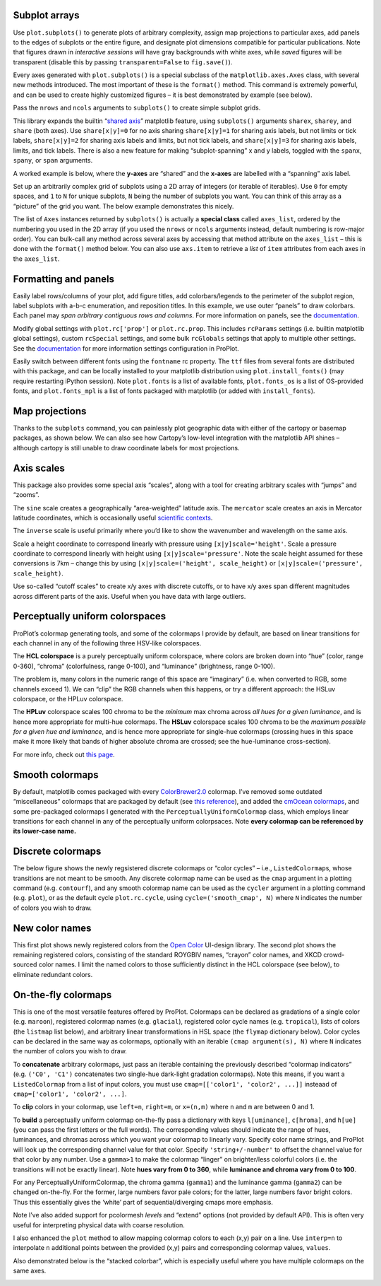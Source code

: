 
Subplot arrays
--------------

Use ``plot.subplots()`` to generate plots of arbitrary complexity,
assign map projections to particular axes, add panels to the edges of
subplots or the entire figure, and designate plot dimensions compatible
for particular publications. Note that figures drawn in *interactive
sessions* will have gray backgrounds with white axes, while *saved*
figures will be transparent (disable this by passing
``transparent=False`` to ``fig.save()``).

Every axes generated with ``plot.subplots()`` is a special subclass of
the ``matplotlib.axes.Axes`` class, with several new methods introduced.
The most important of these is the ``format()`` method. This command is
extremely powerful, and can be used to create highly customized figures
– it is best demonstrated by example (see below).

Pass the ``nrows`` and ``ncols`` arguments to ``subplots()`` to create
simple subplot grids.

This library expands the builtin “`shared
axis <https://matplotlib.org/examples/pylab_examples/shared_axis_demo.html>`__”
matplotlib feature, using ``subplots()`` arguments ``sharex``,
``sharey``, and ``share`` (both axes). Use ``share[x|y]=0`` for no axis
sharing ``share[x|y]=1`` for sharing axis labels, but not limits or tick
labels, ``share[x|y]=2`` for sharing axis labels and limits, but not
tick labels, and ``share[x|y]=3`` for sharing axis labels, limits, and
tick labels. There is also a new feature for making “subplot-spanning” x
and y labels, toggled with the ``spanx``, ``spany``, or ``span``
arguments.

A worked example is below, where the **y-axes** are “shared” and the
**x-axes** are labelled with a “spanning” axis label.

.. code-block:: python
    :linenos:

    import proplot as plot
    import numpy as np
    plot.nbsetup()
    N = 50
    M = 40
    colors = plot.colors('grays_r', M, x=(0.1, 0.8))
    for share in (0,1,2,3):
        f, axs = plot.subplots(ncols=4, aspect=1.2, wspace=0.5, axwidth=1.2, sharey=share, spanx=share//2)
        gen = lambda scale: scale*(np.random.rand(N,M)-0.5).cumsum(axis=0)[N//2:,:]
        for ax,scale,color in zip(axs,(1,3,7,0.2),('gray9','gray7','gray5','gray3')):
            array = gen(scale)
            for l in range(array.shape[1]):
                ax.plot(array[:,l], color=colors[l])
            ax.format(suptitle=f'Axis-sharing level: {share}, spanning labels {["off","on"][share//2]}', ylabel='y-label', xlabel='x-axis label')




.. image:: _static/showcase/showcase_2_1.svg



.. image:: _static/showcase/showcase_2_2.svg



.. image:: _static/showcase/showcase_2_3.svg



.. image:: _static/showcase/showcase_2_4.svg


.. code-block:: python
    :linenos:

    import proplot as plot
    import numpy as np
    plot.nbsetup()
    plot.rc.cycle = 'Set4'
    titles = ['With redundant labels', 'Without redundant labels']
    for mode in (0,1):
        f, axs = plot.subplots(nrows=4, ncols=4, share=3*mode, span=1*mode, axwidth=1,
                               wspace=0.2 + 0.4*(1-mode), hspace=0.15 + 0.25*(1-mode))
        for ax in axs:
            ax.plot((np.random.rand(100,20)-0.4).cumsum(axis=0))
        axs.format(xlabel='x-label', ylabel='y-label', suptitle=titles[mode], abc=mode)




.. image:: _static/showcase/showcase_3_1.svg



.. image:: _static/showcase/showcase_3_2.svg


Set up an arbitrarily complex grid of subplots using a 2D array of
integers (or iterable of iterables). Use ``0`` for empty spaces, and
``1`` to ``N`` for unique subplots, ``N`` being the number of subplots
you want. You can think of this array as a “picture” of the grid you
want. The below example demonstrates this nicely.

The list of ``Axes`` instances returned by ``subplots()`` is actually a
**special class** called ``axes_list``, ordered by the numbering you
used in the 2D array (if you used the ``nrows`` or ``ncols`` arguments
instead, default numbering is row-major order). You can bulk-call any
method across several axes by accessing that method attribute on the
``axes_list`` – this is done with the ``format()`` method below. You can
also use ``axs.item`` to retrieve a *list* of ``item`` attributes from
each axes in the ``axes_list``.

.. code-block:: python
    :linenos:

    # Arbitrarily complex array of subplots, with shared/spanning x/y axes detected automatically
    import proplot as plot
    import numpy as np
    plot.nbsetup()
    f, axs = plot.subplots([[1, 1, 2], [1, 1, 6], [3, 4, 4], [3, 5, 5]],
                           span=1, share=3,
                           wspace=0.6, hspace=0.5, width=5)
    axs.format(suptitle='Complex subplot grid', xlabel='time (seconds)', ylabel='temperature (K)', abc=True)
    axs[0].plot(2*(np.random.rand(100,5)-0.5).cumsum(axis=0))









.. image:: _static/showcase/showcase_5_3.svg


Formatting and panels
---------------------

Easily label rows/columns of your plot, add figure titles, add
colorbars/legends to the perimeter of the subplot region, label subplots
with a-b-c enumeration, and reposition titles. In this example, we use
outer “panels” to draw colorbars. Each panel may *span arbitrary
contiguous rows and columns*. For more information on panels, see the
`documentation <https://lukelbd.github.io/tools/proplot/doc>`__.

.. code-block:: python
    :linenos:

    # Multiple subplots, long axes
    import proplot as plot
    import numpy as np
    plot.nbsetup()
    f, axs = plot.subplots(tight=True, spany=False, sharey=3, sharex=1,
                           nrows=3, ncols=3, axwidth=1.5, aspect=1,
                           wratios=[2,1,1], hratios=[2,1,1],
                           bottom=0.5, left=0.5, lspace=0.5,
                           hspace=0.3, wspace=(0.2, 0.6),
                           # hspace=(0.1, 0.4), wspace=(0.1, 0.4),
                           bottompanel=True, rightpanels=[1,2,2])
    m = axs[0].contourf(np.random.rand(10,10).cumsum(axis=0), rowmajor=True, extend='both')
    # axs[:3].format(title='Minor titles')
    axs.format(abc=True, abcpos='li', abcformat='a.',
               suptitle='SuperTitle is automatically offset and centered above main axes',
               title='Inner title', titlepos='inside', # title_kw={'fancy':True},
               collabels=['Column A', 'Column B', 'Column C'], collabels_kw=dict(color='k', weight='bold'),
               rowlabels=['Row 1', 'Row 2', 'Row 3'], rowlabels_kw=dict(color='k', weight='bold'),
               xlabel='xlabel', ylabel='ylabel')
    # axs[-1].format(color='r', linewidth=1.1)
    axs[-1].format(linewidth=1.1, color='r')
    f.bottompanel.colorbar(m, length=0.9, cgrid=True, cformatter='none', clocator='none')
    res = f.rightpanel[:2].colorbar(m, clabel='clabel', ctickminor=True, clocator=1, cminorlocator=0.5, extend='neither') # draws two colorbars simultaneously




.. image:: _static/showcase/showcase_8_1.svg


Modify global settings with ``plot.rc['prop']`` or ``plot.rc.prop``.
This includes ``rcParams`` settings (i.e. builtin matplotlib global
settings), custom ``rcSpecial`` settings, and some bulk ``rcGlobals``
settings that apply to multiple other settings. See the
`documentation <https://lukelbd.github.io/tools/proplot/doc>`__ for more
information settings configuration in ProPlot.

.. code-block:: python
    :linenos:

    import proplot as plot
    import numpy as np
    plot.nbsetup()
    plot.rc.linewidth = 1.2
    f, axs = plot.subplots(nrows=1, ncols=2, aspect=0.8, width=6,
                           spanx=1, spany=0, right=0.6, wspace=0.5,
                           sharex=0, sharey=2, hspace=0.7, bottom=0.5,
                           innerpanels='b', bottomcolorbar=True,
                          )
                         # innerpanels=True, whichpanels='b')
    N, M = 100, 6
    values = np.arange(1,M+1)
    for i,ax in enumerate(axs):
        plot.rc.cycle = ['C0','C1',6]
        data = np.cumsum(np.random.rand(N,M)-0.5, axis=0)
        lines = ax.plot(data, linewidth=2)
        ax.bottompanel.plot(data.mean(axis=1), color='gray7', lw=2)
    axs.format(ytickloc='both', ycolor='blue7', xlabel='spanning x label', ylabel='ylabel', abc=True, abcpos='il',
               yticklabelloc='both',
               suptitle='Various features demonstrated below')
    ay = axs[-1].twinx()
    ay.format(ycolor='r', ylabel='secondary axis')
    ay.plot((np.random.rand(100)-0.2).cumsum(), color='r', lw=2)
    f.bottompanel.colorbar(lines, values=values, length=0.7, extend='both', clocator=values, clabel='time series no.')









.. image:: _static/showcase/showcase_10_3.svg


Easily switch between different fonts using the ``fontname`` rc
property. The ``ttf`` files from several fonts are distributed with this
package, and can be locally installed to your matplotlib distribution
using ``plot.install_fonts()`` (may require restarting iPython session).
Note ``plot.fonts`` is a list of available fonts, ``plot.fonts_os`` is a
list of OS-provided fonts, and ``plot.fonts_mpl`` is a list of fonts
packaged with matplotlib (or added with ``install_fonts``).

.. code-block:: python
    :linenos:

    import proplot as plot
    plot.nbsetup()
    plot.rc['small'] = plot.rc['large'] = 10
    plot.rc['fontname'] = 'Helvetica'
    f, axs = plot.subplots(ncols=4, nrows=3, share=False, span=False,
                           axwidth=2.0, aspect=0.85, wspace=0.5, hspace=0.5)
    # options = ['ultralight', 'light', 'normal', 'regular', 'book', 'medium', 'roman',
    #            'semibold', 'demibold', 'demi', 'bold', 'heavy', 'extra bold', 'black',
    #            'italic', 'oblique'] # remove redundancies below
    options = ['ultralight', 'light', 'normal', 'medium', 'demi', 'bold', 'extra bold', 'black']
    fonts = ['Helvetica', 'Helvetica Neue', 'DejaVu Sans', 'Bitstream Vera Sans', 'Verdana', 'Tahoma',
             'Arial', 'Geneva', 'Times New Roman', 'Palatino', 'Inconsolata', 'Myriad Pro'] #Comic Sans MS', 'Myriad Pro']
    for ax,font in zip(axs,fonts):
        plot.rc['fontname'] = font
        math  = r'$\alpha\beta + \gamma\delta \times \epsilon\zeta \cdot \eta\theta$'
        math += ('\n' + r'$\Sigma\kappa\lambda\mu\pi\rho\sigma\tau\psi\phi\omega$')
        ax.text(0.5, 0, math + '\n' + 'The quick brown fox\njumps over the lazy dog.\n0123456789\n!@#$%^&*()[]{};:,./?',
                weight='normal', ha='center', va='bottom')
        ax.format(xlabel='xlabel', ylabel='ylabel')#, title=font, titlepos='il', title_kw={'border':False, 'weight':'bold'}) #, rc_kw={'fontname':font})
        for i,option in enumerate(options):
            if option in ('italic', 'oblique'):
                kw = {'style':option, 'weight':'normal'} # otherwise defaults to *lightest* one!
            elif option in ('small-caps',):
                kw = {'variant':option}
            else:
                kw = {'weight':option}
            kw.update({'stretch':'normal'})
            ax.text(0.03, 0.97 - (i*1.2*(plot.rc['small']/72)/ax.height), f'{option}', ha='left', va='top', **kw)
            ax.text(0.97, 0.97 - (i*1.2*(plot.rc['small']/72)/ax.height), f'{font[:14].strip()}',   ha='right', va='top', **kw)




.. image:: _static/showcase/showcase_12_1.svg


Map projections
---------------

Thanks to the ``subplots`` command, you can painlessly plot geographic
data with either of the cartopy or basemap packages, as shown below. We
can also see how Cartopy’s low-level integration with the matplotlib API
shines – although cartopy is still unable to draw coordinate labels for
most projections.

.. code-block:: python
    :linenos:

    import proplot as plot
    import numpy as np
    plot.nbsetup()
    # First make figure
    f, axs = plot.subplots(ncols=2, nrows=2, width=7, hspace=0.2, wspace=0.3, top=0.5,
                           bottomcolorbars=True, bwidth=0.2, bottom=0.2,
                           proj='hammer', proj_kw={'lon_0':0},
                           # basemap=False,
                           basemap={(1,3):False, (2,4):True},
                           )
    offset = 20
    x = plot.arange(-180+offset,180+offset-1,60)
    y = plot.arange(-60,60+1,30)
    data = np.random.rand(len(x), len(y))
    for ax,p,pcolor,basemap in zip(axs,range(4),[1,1,0,0],[0,1,0,1]):
        # adfdas
        m = None
        cmap = ['sunset', 'sunrise'][basemap]
        levels = [0, .3, .5, .7, .9, 1]
        levels = np.linspace(0,1,11)
        if pcolor:
            m = ax.pcolorpoly(x, y, data, levels=levels, cmap=cmap, extend='both', extremes=True)
            ax.scatter(np.random.rand(5,5)*180, 180*np.random.rand(5,5))
        if not pcolor:
            m = ax.contourf(x, y, data, levels=levels, cmap=cmap, extend='both', extremes=False)
            ax.scatter(np.random.rand(5,5)*180, 180*np.random.rand(5,5))
        ax.format(facecolor='gray2', suptitle='Hammer projection in different mapping frameworks', collabels=['Cartopy', 'Basemap'])
        if p<2:
            ax, c = f.bottompanel[p].colorbar(m, clabel='values', ctickminor=False)
        # print(p, ax._sharex, ax._sharey, list(ax._shared_x_axes))
        # if p==2:
            # raise Exception




.. image:: _static/showcase/showcase_14_1.svg


.. code-block:: python
    :linenos:

    import proplot as plot
    plot.nbsetup()
    import numpy as np
    f, axs = plot.subplots(ncols=2, width=7, proj={1:'merc', 2:'nplaea'},
                           wspace=0.5, basemap={1:False, 2:True},
                           proj_kw={1:{'lon_0':0}, 2:{'lon_0':0, 'boundinglat':5}}, left=0.4, right=0.4, bottom=0.2)
    # First the tricolor cartopy plot
    axs.set_adjustable('box')
    ax = axs[0]
    np.random.seed(3498)
    x, y = np.random.uniform(size=(100, 2)).T
    z = np.exp(-x**2 - y**2)
    x = (x-0.5)*360
    y = (y-0.5)*180
    levels = np.linspace(0, 1, 100)
    cnt = ax.tripcolor(x, y, z, levels=levels, cmap='Sea')
    ax.format(title='Tricontour plot', xlabels='b', xlocator=60, ylocator=20)
    # Next the basemap one
    ax = axs[1]
    N = 20
    x = np.linspace(-180, 180, N)
    x = x[:-1] # smooth transition across cutoff
    y = np.linspace(-70, 70, N)
    levels = np.linspace(0, 1, 100)
    ax.format(title='Basemap plot', xlocator=plot.arange(-180,180,60), ylocator=plot.arange(-80,80,20),
              lonlabels='lrb', latlabels='')
    cnt = ax.contourf(x, y, np.random.rand(len(x), len(y)).cumsum(axis=0), cmap='Sea', levels=20)




.. image:: _static/showcase/showcase_15_1.svg


Axis scales
-----------

This package also provides some special axis “scales”, along with a tool
for creating arbitrary scales with “jumps” and “zooms”.

The ``sine`` scale creates a geographically “area-weighted” latitude
axis. The ``mercator`` scale creates an axis in Mercator latitude
coordinates, which is occasionally useful `scientific
contexts <https://journals.ametsoc.org/doi/full/10.1175/JAS-D-11-039.1>`__.

.. code-block:: python
    :linenos:

    import proplot as plot
    import numpy as np
    plot.nbsetup()
    plot.rc.update(color='gray7', facehatch='xxxx')
    f, axs = plot.subplots(ncols=2, width=7, share=0, span=0, wspace=0.7, left=0.6)
    n = 30
    x = np.linspace(-180,180,n)
    y = np.linspace(-85,85,n) # note sine just truncated values not in [-90,90], but Mercator transformation can reflect them
    y2 = np.linspace(-85,85,n) # for pcolor
    for i,(ax,scale,color) in enumerate(zip(axs,['mercator','sine'],['sky blue','coral'])):
        ax = axs[i-1]
        ax.plot(x, y, '-', color=color, lw=4)
        data = np.random.rand(len(x), len(y2))
        ax.pcolormesh(x, y2, data, cmap='grays', cmap_kw={'right': 0.8}) # use 'right' to trim the colormap from 0-1 color range to 0-0.8 color range
        ax.format(xlabel='longitude', ylabel='latitude', title=scale.title() + '-latitude y-axis', yscale=scale,
                  ytickloc='left', suptitle='Projection coordinate y-axes',
                  xformatter='deglon', yformatter='deglat', grid=False,
                  xscale='linear', xlim=None, ylim=(-85,85))




.. image:: _static/showcase/showcase_18_1.svg


The ``inverse`` scale is useful primarily where you’d like to show the
wavenumber and wavelength on the same axis.

.. code-block:: python
    :linenos:

    # Plot the response function for an imaginary 5-day lowpass filter
    import proplot as plot
    import numpy as np
    plot.nbsetup()
    plot.rc['axes.ymargin'] = 0
    cutoff = 0.3
    x = np.linspace(0.01,0.5,1000) # in wavenumber days
    response = (np.tanh(-((x - cutoff)/0.03)) + 1)/2 # imgarinary response function
    f, ax = plot.subplots(aspect=(3,1), width=6)#, tight=False, top=2)
    ax.fill_between(x, 0, response, hatch='xxx', facecolor='none', edgecolor='gray8', lw=1, clip_on=True)
    ax.axvline(cutoff, lw=2, dashes=(0.2,2), color='red')
    ax.format(xlabel='wavenumber (days$^{-1}$)', ylabel='response', grid=False)
    axy = ax.twiny()
    axy.format(xlim=(1/max(x), 1/min(x)), xlocator=np.array([20, 10, 5, 2, 1, 0.5, 0.2, 0.1, 0.05]),
              xscale='inverse', xlabel='period (days)',
              title='Title automatically offset above axis labels', titlepos='oc',
              suptitle='SuperTitle above everything', 
              )




.. image:: _static/showcase/showcase_20_1.svg


Scale a height coordinate to correspond linearly with pressure using
``[x|y]scale='height'``. Scale a pressure coordinate to correspond
linearly with height using ``[x|y]scale='pressure'``. Note the scale
height assumed for these conversions is 7km – change this by using
``[x|y]scale=('height', scale_height)`` or
``[x|y]scale=('pressure', scale_height)``.

.. code-block:: python
    :linenos:

    import proplot as plot
    import numpy as np
    plot.nbsetup()
    cutoff = 0.1
    f, axs = plot.subplots(aspect=(1,2.5), ncols=2,
                           bottom=0.4,
                           span=False, share=False, wspace=1, width=5, bottomlegend=True)
    N = 500
    H = 7.0
    p0 = 1000.0
    ylim = np.array([0, 25])
    ylims = [ylim, p0*np.exp(-ylim/H)]
    ylabs = ['height (km)', 'pressure (mb)']
    yscales = ['height', 'pressure']
    ylocators = [5, None]
    x = np.linspace(*ylim, N)
    xs = [x, 1000.0*np.exp(-x/H)]
    y = np.cumsum((np.random.rand(len(x))-0.5), axis=0)
    y = y - min(y)
    colors = ['gray5', 'gray7']
    ls = ['-', '--']
    label = 'z = scale height = 7km, p = p$_{0}$/e = 368mb'
    kw = dict(y=7, color='red', label=label, lw=2)
    for i,ax in enumerate(axs):
        i = 1-i
        ax.plot(y, xs[i], color=colors[i], lw=2, ls=ls[i])
        ax.format(ylim=ylims[i], xlabel='quantity (units)', ylabel=ylabs[i],
                  ylocator=ylocators[i], gridminor=True,
                  suptitle='Profiles with pressure and height as the linear scale', abc=True)
        if i==0:
            h = ax.axhline(**kw)
        ax = ax.twinx()
        i = 1-i
        ax.format(ylim=ylims[i], ylabel=ylabs[i], yscale=yscales[i], ylocator=ylocators[i])
        if i==0:
            h = ax.axhline(**kw)
    f.bottompanel.legend([h])









.. image:: _static/showcase/showcase_22_3.svg


Use so-called “cutoff scales” to create x/y axes with discrete cutoffs,
or to have x/y axes span different magnitudes across different parts of
the axis. Useful when you have data with large outliers.

.. code-block:: python
    :linenos:

    import proplot as plot
    import numpy as np
    plot.nbsetup()
    # plot.rc.fontname = 'Verdana'
    f, axs = plot.figure(width=6, nrows=4, aspect=(5,1),
                         hspace=0.5,
                         sharey=False, sharex=False)
    # Compression
    ax = axs[0]
    x = np.linspace(0,4*np.pi,1000)
    xticks = plot.arange(0,12,1.0)
    y = np.sin(x)
    y2 = np.cos(x)
    scales = [(3, np.pi), (0.3, 3*np.pi), (np.inf, np.pi, 2*np.pi), (5, np.pi, 2*np.pi)]
    titles = ('Zoom out of left', 'Zoom into left', 'Discrete cutoff', 'Fast jump')
    locators = [np.pi/3, np.pi/3, *([x*np.pi for x in plot.arange(0, 4, 0.25) if not (1 < x <= 2)] for i in range(2))]
    for ax,scale,title,locator in zip(axs,scales,titles,locators):
        ax.plot(x, y, lw=3, color='blue7')
        ax.plot(x, y2, lw=3, color='red7')
        ax.format(xscale=('cutoff', *scale), title=title,
                  xlim=(0,4*np.pi), ylabel='Wave amplitude', # note since 'spanning labels' turned on by default, only one label is drawn
                  xformatter='pi', xlocator=locator,
                  xtickminor=False, xgrid=True, ygrid=False)




.. image:: _static/showcase/showcase_24_1.svg


Perceptually uniform colorspaces
--------------------------------

ProPlot’s colormap generating tools, and some of the colormaps I provide
by default, are based on linear transitions for each channel in any of
the following three HSV-like colorspaces.

The **HCL colorspace** is a purely perceptually uniform colorspace,
where colors are broken down into “hue” (color, range 0-360), “chroma”
(colorfulness, range 0-100), and “luminance” (brightness, range 0-100).

The problem is, many colors in the numeric range of this space are
“imaginary” (i.e. when converted to RGB, some channels exceed 1). We can
“clip” the RGB channels when this happens, or try a different approach:
the HSLuv colorspace, or the HPLuv colorspace.

The **HPLuv** colorspace scales 100 chroma to be the *minimum* max
chroma across *all hues for a given luminance*, and is hence more
appropriate for multi-hue colormaps. The **HSLuv** colorspace scales 100
chroma to be the *maximum possible for a given hue and luminance*, and
is hence more appropriate for single-hue colormaps (crossing hues in
this space make it more likely that bands of higher absolute chroma are
crossed; see the hue-luminance cross-section).

For more info, check out `this
page <http://www.hsluv.org/comparison/>`__.

.. code-block:: python
    :linenos:

    import proplot as plot
    plot.nbsetup()
    f = plot.colorspace_breakdown(luminance=50)




.. image:: _static/showcase/showcase_26_1.svg


.. code-block:: python
    :linenos:

    import proplot as plot
    plot.nbsetup()
    f = plot.colorspace_breakdown(chroma=60)




.. image:: _static/showcase/showcase_27_1.svg


.. code-block:: python
    :linenos:

    import proplot as plot
    plot.nbsetup()
    f = plot.colorspace_breakdown(hue=0)




.. image:: _static/showcase/showcase_28_1.svg


.. code-block:: python
    :linenos:

    import proplot as plot
    plot.nbsetup()
    plot.cmap_breakdown('NegPos')






.. image:: _static/showcase/showcase_29_3.svg


.. code-block:: python
    :linenos:

    import proplot as plot
    plot.nbsetup()
    plot.cmap_breakdown('Sunset')






.. image:: _static/showcase/showcase_30_3.svg


Smooth colormaps
----------------

By default, matplotlib comes packaged with every
`ColorBrewer2.0 <http://colorbrewer2.org/>`__ colormap. I’ve removed
some outdated “miscellaneous” colormaps that are packaged by default
(see `this
reference <https://matplotlib.org/examples/color/colormaps_reference.html>`__),
and added the `cmOcean colormaps <https://matplotlib.org/cmocean/>`__,
and some pre-packaged colormaps I generated with the
``PerceptuallyUniformColormap`` class, which employs linear transitions
for each channel in any of the perceptually uniform colorpsaces. Note
**every colormap can be referenced by its lower-case name.**

.. code-block:: python
    :linenos:

    import proplot as plot
    plot.nbsetup()
    f = plot.cmap_show(31)




.. image:: _static/showcase/showcase_32_1.png
   :width: 481px
   :height: 5434px


Discrete colormaps
------------------

The below figure shows the newly regsistered discrete colormaps or
“color cycles” – i.e., ``ListedColormap``\ s, whose transitions are not
meant to be smooth. Any discrete colormap name can be used as the
``cmap`` argument in a plotting command (e.g. ``contourf``), and any
smooth colormap name can be used as the ``cycler`` argument in a
plotting command (e.g. ``plot``), or as the default cycle
``plot.rc.cycle``, using ``cycle=('smooth_cmap', N)`` where ``N``
indicates the number of colors you wish to draw.

.. code-block:: python
    :linenos:

    import proplot as plot
    plot.nbsetup()
    f = plot.cycle_show()




.. image:: _static/showcase/showcase_34_1.svg


New color names
---------------

This first plot shows newly registered colors from the `Open
Color <https://github.com/yeun/open-color>`__ UI-design library. The
second plot shows the remaining registered colors, consisting of the
standard ROYGBIV names, “crayon” color names, and XKCD crowd-sourced
color names. I limit the named colors to those sufficiently distinct in
the HCL colorspace (see below), to eliminate redundant colors.

.. code-block:: python
    :linenos:

    import proplot as plot
    plot.nbsetup()
    f = plot.color_show(['open'])




.. image:: _static/showcase/showcase_36_1.svg


.. code-block:: python
    :linenos:

    import proplot as plot
    plot.nbsetup()
    f = plot.color_show(nbreak=13)




.. image:: _static/showcase/showcase_37_1.svg


On-the-fly colormaps
--------------------

This is one of the most versatile features offered by ProPlot. Colormaps
can be declared as gradations of a single color (e.g. ``maroon``),
registered colormap names (e.g. ``glacial``), registered color cycle
names (e.g. ``tropical``), lists of colors (the ``listmap`` list below),
and arbitrary linear transformations in HSL space (the ``flymap``
dictionary below). Color cycles can be declared in the same way as
colormaps, optionally with an iterable ``(cmap argument(s), N)`` where
``N`` indicates the number of colors you wish to draw.

To **concatenate** arbitrary colormaps, just pass an iterable containing
the previously described “colormap indicators” (e.g. ``('C0', 'C1')``
concatenates two single-hue dark-light gradation colormaps). Note this
means, if you want a ``ListedColormap`` from a list of input colors, you
must use ``cmap=[['color1', 'color2', ...]]`` insteaad of
``cmap=['color1', 'color2', ...]``.

To **clip** colors in your colormap, use ``left=n``, ``right=m``, or
``x=(n,m)`` where ``n`` and ``m`` are between 0 and 1.

To **build** a perceptually uniform colormap on-the-fly pass a
dictionary with keys ``l[uminance]``, ``c[hroma]``, and ``h[ue]`` (you
can pass the first letters or the full words). The corresponding values
should indicate the range of hues, luminances, and chromas across which
you want your colormap to linearly vary. Specify color name strings, and
ProPlot will look up the corresponding channel value for that color.
Specify ``'string+/-number'`` to offset the channel value for that color
by any number. Use a ``gamma>1`` to make the colormap “linger” on
brighter/less colorful colors (i.e. the transitions will not be exactly
linear). Note **hues vary from 0 to 360**, while **luminance and chroma
vary from 0 to 100**.

.. code-block:: python
    :linenos:

    import numpy as np
    import proplot as plot
    plot.nbsetup()
    flymap = {'h':['blue-360','red'], 'l':[98, 20], 'space':'hpl', 'gamma':1.4}
    listmap = ('light green', 'blue violet', 'sky blue', 'blue green', 'red violet')
    cmaps  = ['maroon',     ('C0','C2'),    'tropical', 'glacial',         flymap,     [listmap], 'blood', 'blood']
    cycles = [('maroon',N), ('C0','C2', N), 'tropical', ('glacial', N//2), (flymap, 5), listmap,  'blood', 'blood']
    kws = [{}]*(len(cycles) - 1) + [{'left':0.3, 'right':0.9}] # clip colors on the last colormap
    f, axs = plot.subplots(ncols=2, nrows=(len(cmaps)+1)//2,
                           axwidth=3, aspect=(5,4), share=3,
                           innerpanels_kw={'hspace':0.1, 'wwidth':0.8}, hspace=0.1,
                           innerpanels='r', innercolorbars='b')
    # Lines
    N = 12
    lines = np.random.rand(20,N) - 0.5
    lines = lines[:,:1] + lines.cumsum(axis=0) + np.arange(0,N)
    ylim = (0,11)
    scales = [0.1, 0.3, 0.5, 0.7]
    for i,(ax,cmap,cycle,kw) in enumerate(zip(axs,cmaps,cycles,kws)):
        data = np.cos(np.sin(scales[i//2] * np.linspace(0,N,N)[None,:] * np.linspace(0,N,N)[:,None])) # psychadelic colors
        m = ax.contourf(data, cmap=cmap, cmap_kw=kw, levels=10)
        # ax.contour(data, colors='w', linewidths=0.5)
        ax.rightpanel.plot(lines, lw=2, cycle=cycle, cycle_kw=kw) # one for each line
        ax.rightpanel.format(ylocator='none', ylim=ylim)
        ax.bottompanel.colorbar(m, clocator='none')
    axs.format(suptitle='Various ways to declare colormaps and cycles', abc=True, abcpos='il',
               xlim=None, xticks='none', ylim=ylim)




.. image:: _static/showcase/showcase_39_1.svg


For any PerceptuallyUniformColormap, the chroma gamma (``gamma1``) and
the luminance gamma (``gamma2``) can be changed on-the-fly. For the
former, large numbers favor pale colors; for the latter, large numbers
favor bright colors. Thus this essentially gives the ‘white’ part of
sequential/diverging cmaps more emphasis.

Note I’ve also added support for pcolormesh *levels* and “extend”
options (not provided by default API). This is often very useful for
interpreting physical data with coarse resolution.

.. code-block:: python
    :linenos:

    import proplot as plot
    import numpy as np
    plot.nbsetup()
    f, axs = plot.subplots(ncols=3, nrows=2, innercolorbars='r',
                           hspace=0.3, wspace=0.2, aspect=1.2,
                           bspace=0.1)
    data = np.random.rand(10,10).cumsum(axis=1)
    def show(ax, cmap, gamma):
        m1 = ax.pcolormesh(data, cmap=cmap, cmap_kw={'gamma2':gamma}, levels=10, extend='both')
        ax.rightpanel.colorbar(m1, clocator='none')
        ax.format(title=f'gamma = {gamma}', xlabel='x axis', ylabel='y axis', suptitle='Varying gamma, and demo of new pcolor options')
    cmap = 'verdant'
    show(axs[0], cmap, 0.8)
    show(axs[1], cmap, 1.0)
    show(axs[2], cmap, 1.4)
    cmap = 'fire'
    show(axs[3], cmap, 0.8)
    show(axs[4], cmap, 1.0)
    show(axs[5], cmap, 1.4)




.. image:: _static/showcase/showcase_41_1.svg


I also enhanced the ``plot`` method to allow mapping colormap colors to
each (x,y) pair on a line. Use ``interp=n`` to interpolate ``n``
additional points between the provided (x,y) pairs and corresponding
colormap values, ``values``.

Also demonstrated below is the “stacked colorbar”, which is especially
useful where you have multiple colormaps on the same axes.

.. code-block:: python
    :linenos:

    import proplot as plot
    import numpy as np
    plot.nbsetup()
    # Make a pretty spiral
    N = 12
    values = np.arange(1, N+1)
    radii = np.linspace(1,0.2,N)
    angles = np.linspace(0,4*np.pi,N)
    # Figure
    f, axs = plot.subplots(bottomcolorbar=True, ncols=2, wspace=0.35, aspect=1, axwidth=2.2, bwidth=0.8, span=False)
    cmaps = [('blues', 'reds'), 'golden']
    multipliers = [1.2, 1.4]
    for i,(ax,cmap) in enumerate(zip(axs,cmaps)):
        x = radii*np.cos(multipliers[i]*angles)
        y = radii*np.sin(multipliers[i]*angles)
        m = ax.plot(x, y, cmap=cmap, values=values+i*12,
                    linewidth=15, interp=1-i, cmap_kw={'left':i*0.05})
        ax.format(xlim=(-1,1), ylim=(-1,1), suptitle='Lines with smooth colormap gradations',
                  xlabel='cosine angle', ylabel='sine angle')
        ax, c = f.bottompanel.colorbar(m,  space=0.37, i=i, n=2, locator=None, label=f'label {i}')




.. image:: _static/showcase/showcase_43_1.svg

